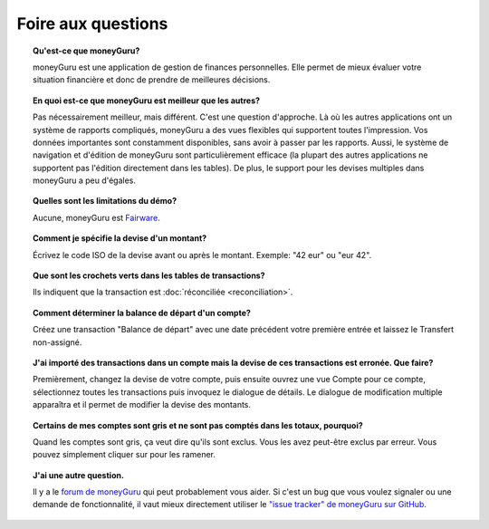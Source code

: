 Foire aux questions
===================

.. topic:: Qu'est-ce que moneyGuru?

    moneyGuru est une application de gestion de finances personnelles. Elle permet de mieux évaluer votre situation financière et donc de prendre de meilleures décisions.

.. topic:: En quoi est-ce que moneyGuru est meilleur que les autres?

    Pas nécessairement meilleur, mais différent. C'est une question d'approche. Là où les autres applications ont un système de rapports compliqués, moneyGuru a des vues flexibles qui supportent toutes l'impression. Vos données importantes sont constamment disponibles, sans avoir à passer par les rapports. Aussi, le système de navigation et d'édition de moneyGuru sont particulièrement efficace (la plupart des autres applications ne supportent pas l'édition directement dans les tables). De plus, le support pour les devises multiples dans moneyGuru a peu d'égales.

.. topic:: Quelles sont les limitations du démo?

    Aucune, moneyGuru est `Fairware <http://open.hardcoded.net/about/>`__.

.. topic:: Comment je spécifie la devise d'un montant?

    Écrivez le code ISO de la devise avant ou après le montant. Exemple: "42 eur" ou "eur 42".

.. topic:: Que sont les crochets verts dans les tables de transactions?

    Ils indiquent que la transaction est :doc:`réconciliée <reconciliation>`.

.. topic:: Comment déterminer la balance de départ d'un compte?

    Créez une transaction "Balance de départ" avec une date précédent votre première entrée et laissez le Transfert non-assigné.

.. topic:: J'ai importé des transactions dans un compte mais la devise de ces transactions est erronée. Que faire?

    Premièrement, changez la devise de votre compte, puis ensuite ouvrez une vue Compte pour ce compte, sélectionnez toutes les transactions puis invoquez le dialogue de détails. Le dialogue de modification multiple apparaîtra et il permet de modifier la devise des montants.

.. topic:: Certains de mes comptes sont gris et ne sont pas comptés dans les totaux, pourquoi?

    Quand les comptes sont gris, ça veut dire qu'ils sont exclus. Vous les avez peut-être exclus par erreur. Vous pouvez simplement cliquer sur |basics_account_in| pour les ramener.

.. topic:: J'ai une autre question.

    Il y a le `forum de moneyGuru`_ qui peut probablement vous aider. Si c'est un bug que vous
    voulez signaler ou une demande de fonctionnalité, il vaut mieux directement utiliser le
    `"issue tracker" de moneyGuru sur GitHub`_.

.. _forum de moneyGuru: http://forum.hardcoded.net/
.. _"issue tracker" de moneyGuru sur GitHub: https://github.com/hsoft/moneyguru/issues
.. |basics_account_in| image:: image/basics_account_in.png